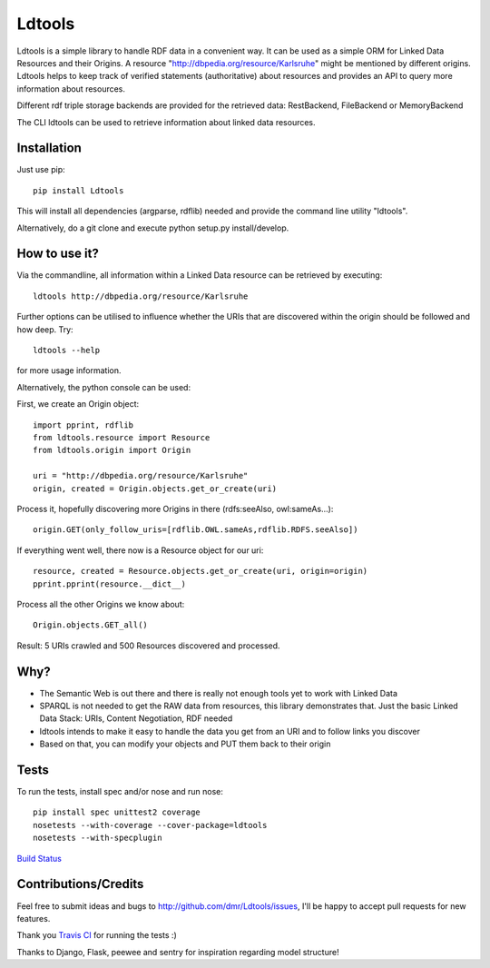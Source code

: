 Ldtools
=======

Ldtools is a simple library to handle RDF data in a convenient way.
It can be used as a simple ORM for Linked Data Resources and their Origins.
A resource "http://dbpedia.org/resource/Karlsruhe" might be mentioned by different origins.
Ldtools helps to keep track of verified statements (authoritative) about resources and provides an API to query more information about resources.

Different rdf triple storage backends are provided for the retrieved data: RestBackend, FileBackend or MemoryBackend

The CLI ldtools can be used to retrieve information about linked data resources.



Installation
------------

Just use pip::

    pip install Ldtools

This will install all dependencies (argparse, rdflib) needed and provide the command line utility "ldtools".

Alternatively, do a git clone and execute python setup.py install/develop.



How to use it?
--------------

Via the commandline, all information within a Linked Data resource can be retrieved by executing::

    ldtools http://dbpedia.org/resource/Karlsruhe

Further options can be utilised to influence whether the URIs that are discovered within the origin should be followed and how deep. Try::

    ldtools --help

for more usage information.

Alternatively, the python console can be used:

First, we create an Origin object::

    import pprint, rdflib
    from ldtools.resource import Resource
    from ldtools.origin import Origin

    uri = "http://dbpedia.org/resource/Karlsruhe"
    origin, created = Origin.objects.get_or_create(uri)

Process it, hopefully discovering more Origins in there (rdfs:seeAlso, owl:sameAs...)::

    origin.GET(only_follow_uris=[rdflib.OWL.sameAs,rdflib.RDFS.seeAlso])

If everything went well, there now is a Resource object for our uri::

    resource, created = Resource.objects.get_or_create(uri, origin=origin)
    pprint.pprint(resource.__dict__)

Process all the other Origins we know about::

    Origin.objects.GET_all()

Result: 5 URIs crawled and 500 Resources discovered and processed.


Why?
----

* The Semantic Web is out there and there is really not enough tools yet to work with Linked Data
* SPARQL is not needed to get the RAW data from resources, this library demonstrates that. Just the basic Linked Data Stack: URIs, Content Negotiation, RDF needed
* ldtools intends to make it easy to handle the data you get from an URI and to follow links you discover
* Based on that, you can modify your objects and PUT them back to their origin


Tests
-----

To run the tests, install spec and/or nose and run nose::

    pip install spec unittest2 coverage
    nosetests --with-coverage --cover-package=ldtools
    nosetests --with-specplugin

`Build Status <https://travis-ci.org/dmr/Ldtools>`_ |status_image|

.. |status_image| image:: https://travis-ci.org/dmr/Ldtools.png


Contributions/Credits
---------------------

Feel free to submit ideas and bugs to http://github.com/dmr/Ldtools/issues, I'll be happy to accept pull requests for new features.

Thank you `Travis CI <http://travis-ci.org/>`_ for running the tests :)

Thanks to Django, Flask, peewee and sentry for inspiration regarding model structure!
